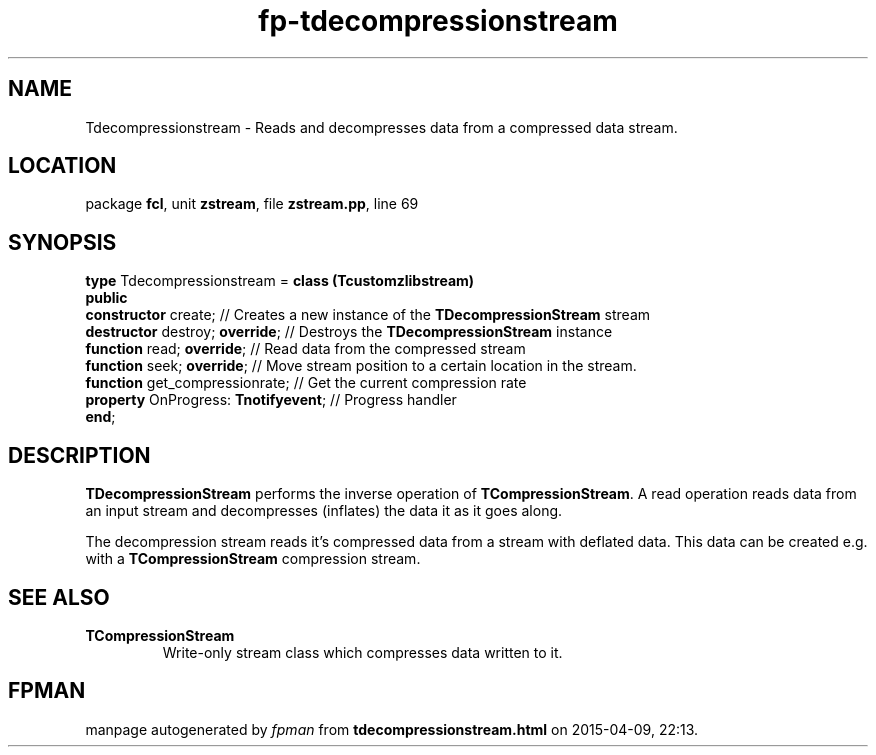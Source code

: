 .\" file autogenerated by fpman
.TH "fp-tdecompressionstream" 3 "2014-03-14" "fpman" "Free Pascal Programmer's Manual"
.SH NAME
Tdecompressionstream - Reads and decompresses data from a compressed data stream.
.SH LOCATION
package \fBfcl\fR, unit \fBzstream\fR, file \fBzstream.pp\fR, line 69
.SH SYNOPSIS
\fBtype\fR Tdecompressionstream = \fBclass (Tcustomzlibstream)\fR
.br
\fBpublic\fR
  \fBconstructor\fR create;                // Creates a new instance of the \fBTDecompressionStream\fR stream
  \fBdestructor\fR destroy; \fBoverride\fR;      // Destroys the \fBTDecompressionStream\fR instance
  \fBfunction\fR read; \fBoverride\fR;           // Read data from the compressed stream
  \fBfunction\fR seek; \fBoverride\fR;           // Move stream position to a certain location in the stream.
  \fBfunction\fR get_compressionrate;      // Get the current compression rate
  \fBproperty\fR OnProgress: \fBTnotifyevent\fR; // Progress handler
.br
\fBend\fR;
.SH DESCRIPTION
\fBTDecompressionStream\fR performs the inverse operation of \fBTCompressionStream\fR. A read operation reads data from an input stream and decompresses (inflates) the data it as it goes along.

The decompression stream reads it's compressed data from a stream with deflated data. This data can be created e.g. with a \fBTCompressionStream\fR compression stream.


.SH SEE ALSO
.TP
.B TCompressionStream
Write-only stream class which compresses data written to it.

.SH FPMAN
manpage autogenerated by \fIfpman\fR from \fBtdecompressionstream.html\fR on 2015-04-09, 22:13.

